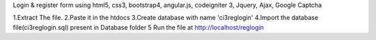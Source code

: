 Login & register form using html5, css3, bootstrap4, angular.js, codeigniter 3, Jquery, Ajax, Google Captcha

1.Extract The file.
2.Paste it in the htdocs
3.Create database with name 'ci3reglogin'
4.Import the database file(ci3reglogin.sql) present in Database folder 
5 Run the file at http://localhost/reglogin
